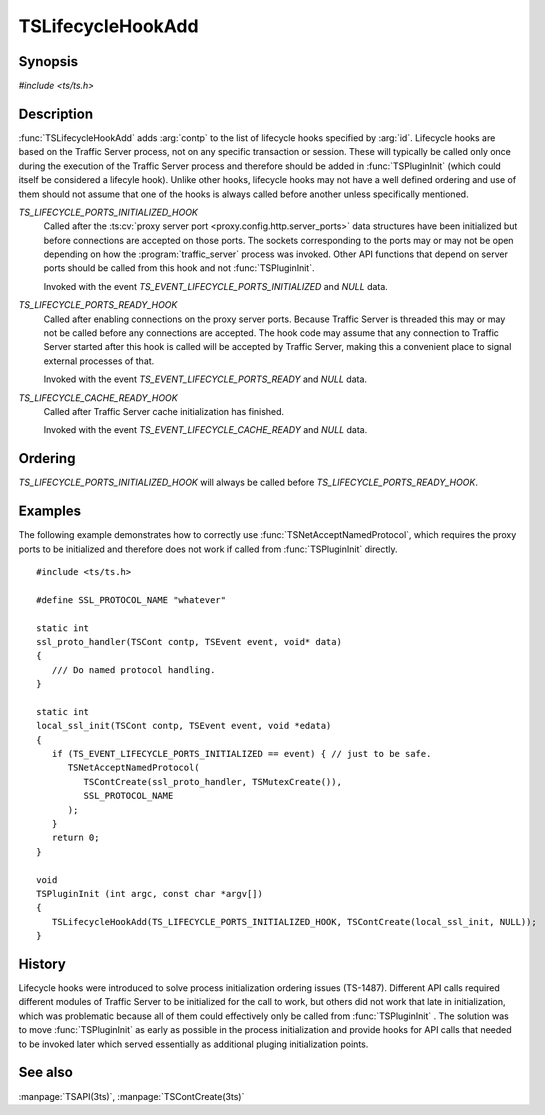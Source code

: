 .. Licensed to the Apache Software Foundation (ASF) under one
   or more contributor license agreements.  See the NOTICE file
   distributed with this work for additional information
   regarding copyright ownership.  The ASF licenses this file
   to you under the Apache License, Version 2.0 (the
   "License"); you may not use this file except in compliance
   with the License.  You may obtain a copy of the License at

   http://www.apache.org/licenses/LICENSE-2.0

   Unless required by applicable law or agreed to in writing,
   software distributed under the License is distributed on an
   "AS IS" BASIS, WITHOUT WARRANTIES OR CONDITIONS OF ANY
   KIND, either express or implied.  See the License for the
   specific language governing permissions and limitations
   under the License.

.. default-domain:: c

.. _ts-lifecycle-hook-add:

==================
TSLifecycleHookAdd
==================

Synopsis
========
`#include <ts/ts.h>`

.. function:: void TSLifecycleHookAdd(TSLifecycleHookID id, TSCont contp)

Description
===========

:func:`TSLifecycleHookAdd` adds :arg:`contp` to the list of lifecycle hooks specified by :arg:`id`. Lifecycle hooks are
based on the Traffic Server process, not on any specific transaction or session. These will typically be called only
once during the execution of the Traffic Server process and therefore should be added in :func:`TSPluginInit` (which could itself be considered a lifecyle hook). Unlike other hooks, lifecycle hooks may not have a well defined ordering and use of them should not assume that one of the hooks is always called before another unless specifically mentioned.

`TS_LIFECYCLE_PORTS_INITIALIZED_HOOK`
   Called after the :ts:cv:`proxy server port <proxy.config.http.server_ports>` data structures have been initialized
   but before connections are accepted on those ports. The sockets corresponding to the ports may or may not be open
   depending on how the :program:`traffic_server` process was invoked. Other API functions that depend on server ports should be
   called from this hook and not :func:`TSPluginInit`.

   Invoked with the event `TS_EVENT_LIFECYCLE_PORTS_INITIALIZED` and `NULL` data.

`TS_LIFECYCLE_PORTS_READY_HOOK`
   Called after enabling connections on the proxy server ports. Because Traffic Server is threaded this may or may not
   be called before any connections are accepted. The hook code may assume that any connection to Traffic Server started
   after this hook is called will be accepted by Traffic Server, making this a convenient place to signal external
   processes of that.

   Invoked with the event `TS_EVENT_LIFECYCLE_PORTS_READY` and `NULL` data.

`TS_LIFECYCLE_CACHE_READY_HOOK`
   Called after Traffic Server cache initialization has finished.

   Invoked with the event `TS_EVENT_LIFECYCLE_CACHE_READY` and `NULL` data.

Ordering
========

`TS_LIFECYCLE_PORTS_INITIALIZED_HOOK` will always be called before `TS_LIFECYCLE_PORTS_READY_HOOK`.

Examples
========

The following example demonstrates how to correctly use :func:`TSNetAcceptNamedProtocol`, which requires the proxy ports
to be initialized and therefore does not work if called from :func:`TSPluginInit` directly. ::

   #include <ts/ts.h>

   #define SSL_PROTOCOL_NAME "whatever"

   static int
   ssl_proto_handler(TSCont contp, TSEvent event, void* data)
   {
      /// Do named protocol handling.
   }

   static int
   local_ssl_init(TSCont contp, TSEvent event, void *edata)
   {
      if (TS_EVENT_LIFECYCLE_PORTS_INITIALIZED == event) { // just to be safe.
         TSNetAcceptNamedProtocol(
            TSContCreate(ssl_proto_handler, TSMutexCreate()),
            SSL_PROTOCOL_NAME
         );
      }
      return 0;
   }

   void
   TSPluginInit (int argc, const char *argv[])
   {
      TSLifecycleHookAdd(TS_LIFECYCLE_PORTS_INITIALIZED_HOOK, TSContCreate(local_ssl_init, NULL));
   }

History
=======

Lifecycle hooks were introduced to solve process initialization ordering issues (TS-1487). Different API calls required
different modules of Traffic Server to be initialized for the call to work, but others did not work that late in initialization, which was problematic because all of them could effectively only be called from :func:`TSPluginInit` . The
solution was to move :func:`TSPluginInit` as early as possible in the process initialization and provide hooks for API
calls that needed to be invoked later which served essentially as additional pluging initialization points.

See also
========
:manpage:`TSAPI(3ts)`, :manpage:`TSContCreate(3ts)`
